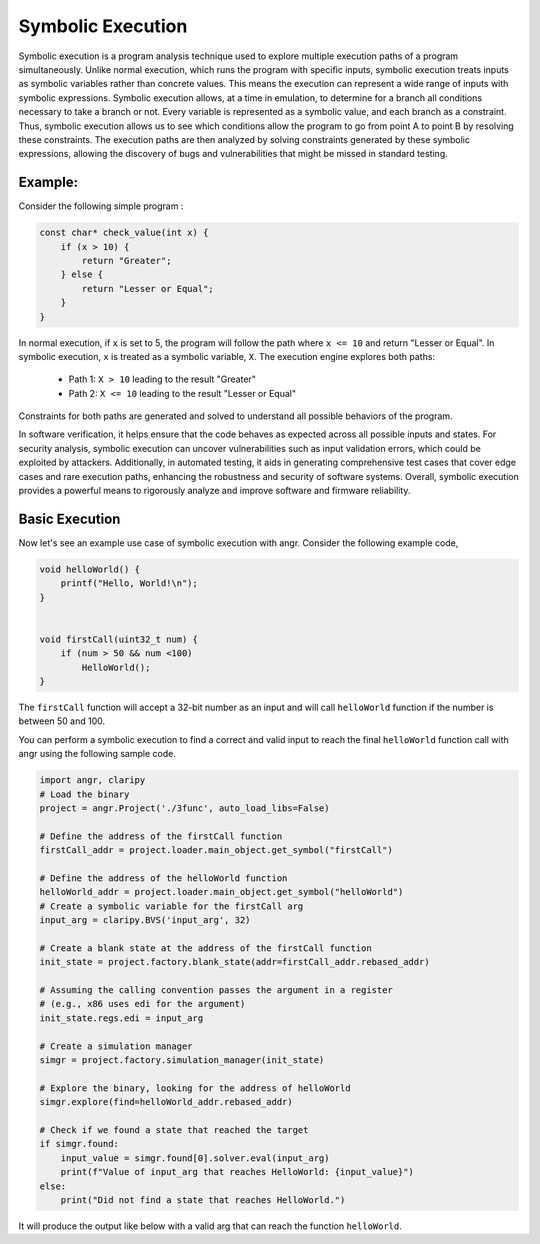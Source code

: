 Symbolic Execution
==================


Symbolic execution is a program analysis technique used to explore multiple
execution paths of a program simultaneously. Unlike normal execution, which
runs the program with specific inputs, symbolic execution treats inputs as
symbolic variables rather than concrete values. This means the execution
can represent a wide range of inputs with symbolic expressions. Symbolic
execution allows, at a time in emulation, to determine for a branch all
conditions necessary to take a branch or not. Every variable is represented
as a symbolic value, and each branch as a constraint. Thus, symbolic execution
allows us to see which conditions allow the program to go from point A to
point B by resolving these constraints. The execution paths are then analyzed
by solving constraints generated by these symbolic expressions, allowing the
discovery of bugs and vulnerabilities that might be missed in standard testing.


Example:
--------

Consider the following simple program :

.. code-block:: c

    const char* check_value(int x) {
        if (x > 10) {
            return "Greater";
        } else {
            return "Lesser or Equal";
        }
    }

In normal execution, if ``x`` is set to 5, the program will follow the path
where ``x <= 10`` and return "Lesser or Equal". In symbolic execution, ``x``
is treated as a symbolic variable, ``X``. The execution engine explores both
paths:

   - Path 1: ``X > 10`` leading to the result "Greater"
   - Path 2: ``X <= 10`` leading to the result "Lesser or Equal"

Constraints for both paths are generated and solved to understand all possible
behaviors of the program.




In software verification, it helps ensure that the code behaves as expected
across all possible inputs and states. For security analysis, symbolic execution
can uncover vulnerabilities such as input validation errors, which could be
exploited by attackers. Additionally, in automated testing, it aids in
generating comprehensive test cases that cover edge cases and rare execution
paths, enhancing the robustness and security of software systems. Overall,
symbolic execution provides a powerful means to rigorously analyze and improve
software and firmware reliability.

Basic Execution
---------------
Now let's see an example use case of symbolic execution with angr. Consider the following example code,


.. code-block:: c

    void helloWorld() {
        printf("Hello, World!\n");
    }


    void firstCall(uint32_t num) {
        if (num > 50 && num <100)
            HelloWorld();
    }


The ``firstCall`` function will accept a 32-bit number as an input and will call
``helloWorld`` function if the number is between 50 and 100.

You can perform a symbolic execution to find a correct and valid input to reach
the final ``helloWorld`` function call with angr using the following sample code.


.. code-block:: python

    import angr, claripy
    # Load the binary
    project = angr.Project('./3func', auto_load_libs=False)

    # Define the address of the firstCall function
    firstCall_addr = project.loader.main_object.get_symbol("firstCall")

    # Define the address of the helloWorld function
    helloWorld_addr = project.loader.main_object.get_symbol("helloWorld")
    # Create a symbolic variable for the firstCall arg
    input_arg = claripy.BVS('input_arg', 32)

    # Create a blank state at the address of the firstCall function
    init_state = project.factory.blank_state(addr=firstCall_addr.rebased_addr)

    # Assuming the calling convention passes the argument in a register
    # (e.g., x86 uses edi for the argument)
    init_state.regs.edi = input_arg

    # Create a simulation manager
    simgr = project.factory.simulation_manager(init_state)

    # Explore the binary, looking for the address of helloWorld
    simgr.explore(find=helloWorld_addr.rebased_addr)

    # Check if we found a state that reached the target
    if simgr.found:
        input_value = simgr.found[0].solver.eval(input_arg)
        print(f"Value of input_arg that reaches HelloWorld: {input_value}")
    else:
        print("Did not find a state that reaches HelloWorld.")


It will produce the output like below with a valid arg that can reach the
function ``helloWorld``.

.. code-block:: shell
   Value of input_arg that reaches HelloWorld: 71
